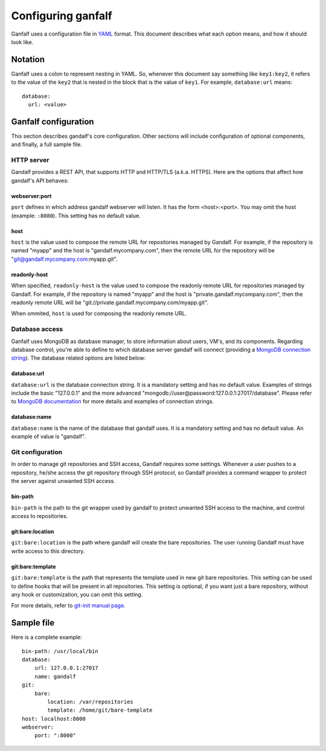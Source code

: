 ===================
Configuring ganfalf
===================

Ganfalf uses a configuration file in `YAML <http://www.yaml.org/>`_ format.
This document describes what each option means, and how it should look like.

Notation
========

Ganfalf uses a colon to represent nesting in YAML. So, whenever this document
say something like ``key1:key2``, it refers to the value of the ``key2`` that
is nested in the block that is the value of ``key1``. For example,
``database:url`` means:

.. highlight:: yaml

::

    database:
      url: <value>

Ganfalf configuration
=====================

This section describes gandalf's core configuration. Other sections will
include configuration of optional components, and finally, a full sample file.

HTTP server
-----------

Gandalf provides a REST API, that supports HTTP and HTTP/TLS (a.k.a. HTTPS).
Here are the options that affect how gandalf's API behaves:

webserver:port
++++++++++++++

``port`` defines in which address gandalf webserver will listen. It has the
form <host>:<port>. You may omit the host (example: ``:8080``). This setting
has no default value.

host
++++

``host`` is the value used to compose the remote URL for repositories managed
by Gandalf. For example, if the repository is named "myapp" and the host is
"gandalf.mycompany.com", then the remote URL for the repository will be
"git@gandalf.mycompany.com:myapp.git".

readonly-host
+++++++++++++

When specified, ``readonly-host`` is the value used to compose the readonly
remote URL for repositories managed by Gandalf. For example, if the repository
is named "myapp" and the host is "private.gandalf.mycompany.com", then the
readonly remote URL will be "git://private.gandalf.mycompany.com/myapp.git".

When ommited, ``host`` is used for composing the readonly remote URL.

Database access
---------------

Ganfalf uses MongoDB as database manager, to store information about users,
VM's, and its components. Regarding database control, you're able to define to
which database server gandalf will connect (providing a `MongoDB connection
string <http://docs.mongodb.org/manual/reference/connection-string/>`_). The
database related options are listed below:

database:url
++++++++++++

``database:url`` is the database connection string. It is a mandatory setting
and has no default value. Examples of strings include the basic "127.0.0.1" and
the more advanced "mongodb://user@password:127.0.0.1:27017/database". Please
refer to `MongoDB documentation
<http://docs.mongodb.org/manual/reference/connection-string/>`_ for more
details and examples of connection strings.

database:name
+++++++++++++

``database:name`` is the name of the database that gandalf uses. It is a
mandatory setting and has no default value. An example of value is "gandalf".

Git configuration
-----------------

In order to manage git repositories and SSH access, Gandalf requires some
settings. Whenever a user pushes to a repository, he/she access the git
repository through SSH protocol, so Gandalf provides a command wrapper to
protect the server against unwanted SSH access.

bin-path
++++++++

``bin-path`` is the path to the git wrapper used by gandalf to protect unwanted
SSH access to the machine, and control access to repositories.

git:bare:location
+++++++++++++++++

``git:bare:location`` is the path where gandalf will create the bare
repositories. The user running Gandalf must have write access to this
directory.

git:bare:template
+++++++++++++++++

``git:bare:template`` is the path that represents the template used in new git
bare repositories. This setting can be used to define hooks that will be
present in all repositories. This setting is optional, if you want just a bare
repository, without any hook or customization, you can omit this setting.

For more details, refer to `git-init manual page
<http://git-scm.com/docs/git-init>`_.

Sample file
===========

Here is a complete example:

.. highlight:: yaml

::

    bin-path: /usr/local/bin
    database:
        url: 127.0.0.1:27017
        name: gandalf
    git:
        bare:
            location: /var/repositories
            template: /home/git/bare-template
    host: localhost:8000
    webserver:
        port: ":8000"
